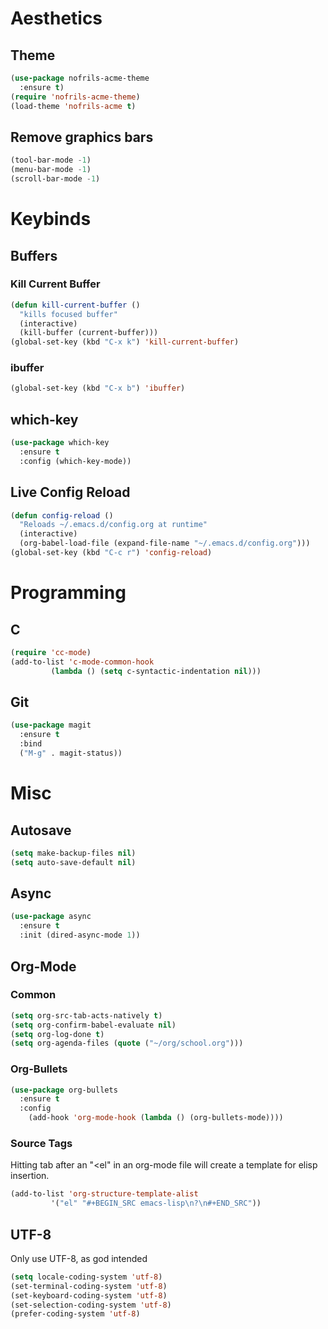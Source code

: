 * Aesthetics
** Theme
#+BEGIN_SRC emacs-lisp
  (use-package nofrils-acme-theme
    :ensure t)
  (require 'nofrils-acme-theme)
  (load-theme 'nofrils-acme t)
#+END_SRC

** Remove graphics bars
#+BEGIN_SRC emacs-lisp
(tool-bar-mode -1)
(menu-bar-mode -1)
(scroll-bar-mode -1)
#+END_SRC

* Keybinds
** Buffers
*** Kill Current Buffer
#+BEGIN_SRC emacs-lisp
  (defun kill-current-buffer ()
    "kills focused buffer"
    (interactive)
    (kill-buffer (current-buffer)))
  (global-set-key (kbd "C-x k") 'kill-current-buffer)
#+END_SRC

*** ibuffer
#+BEGIN_SRC emacs-lisp
  (global-set-key (kbd "C-x b") 'ibuffer)
#+END_SRC

** which-key
#+BEGIN_SRC emacs-lisp
  (use-package which-key
    :ensure t
    :config (which-key-mode))
#+END_SRC
** Live Config Reload
#+BEGIN_SRC emacs-lisp
  (defun config-reload ()
    "Reloads ~/.emacs.d/config.org at runtime"
    (interactive)
    (org-babel-load-file (expand-file-name "~/.emacs.d/config.org")))
  (global-set-key (kbd "C-c r") 'config-reload)
#+END_SRC

* Programming
** C
#+BEGIN_SRC emacs-lisp
  (require 'cc-mode)
  (add-to-list 'c-mode-common-hook
	       (lambda () (setq c-syntactic-indentation nil)))
#+END_SRC

** Git
#+BEGIN_SRC emacs-lisp
  (use-package magit
    :ensure t
    :bind
    ("M-g" . magit-status))
#+END_SRC

* Misc
** Autosave
#+BEGIN_SRC emacs-lisp
(setq make-backup-files nil)
(setq auto-save-default nil)
#+END_SRC

** Async
#+BEGIN_SRC emacs-lisp
  (use-package async
    :ensure t
    :init (dired-async-mode 1))
#+END_SRC

** Org-Mode
*** Common
#+BEGIN_SRC emacs-lisp
  (setq org-src-tab-acts-natively t)
  (setq org-confirm-babel-evaluate nil)
  (setq org-log-done t)
  (setq org-agenda-files (quote ("~/org/school.org")))
#+END_SRC

*** Org-Bullets
#+BEGIN_SRC emacs-lisp
  (use-package org-bullets
    :ensure t
    :config
      (add-hook 'org-mode-hook (lambda () (org-bullets-mode))))
#+END_SRC
*** Source Tags
Hitting tab after an "<el" in an org-mode file will create a template for elisp insertion.
#+BEGIN_SRC emacs-lisp
  (add-to-list 'org-structure-template-alist
	       '("el" "#+BEGIN_SRC emacs-lisp\n?\n#+END_SRC"))
#+END_SRC

** UTF-8
Only use UTF-8, as god intended
#+BEGIN_SRC emacs-lisp 
  (setq locale-coding-system 'utf-8)
  (set-terminal-coding-system 'utf-8)
  (set-keyboard-coding-system 'utf-8)
  (set-selection-coding-system 'utf-8)
  (prefer-coding-system 'utf-8)
#+END_SRC

